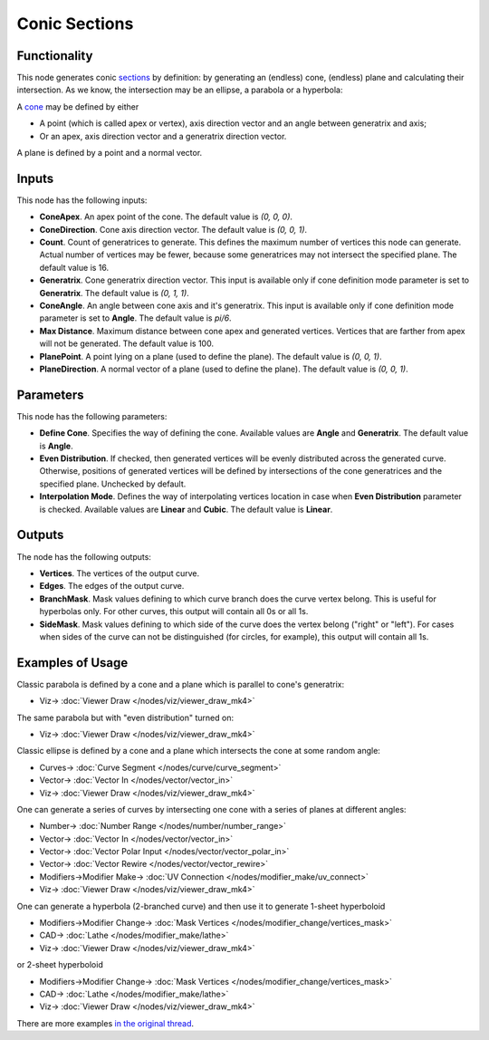 Conic Sections
==============

.. image:: https://user-images.githubusercontent.com/14288520/191024304-42fbb161-7e21-4937-b632-fd8b1ff8d60a.png
  :target: https://user-images.githubusercontent.com/14288520/191024304-42fbb161-7e21-4937-b632-fd8b1ff8d60a.png

.. image:: https://user-images.githubusercontent.com/14288520/191024313-4ef6ba13-f6ca-47e7-9917-f6c0ffbfaa5d.png
  :target: https://user-images.githubusercontent.com/14288520/191024313-4ef6ba13-f6ca-47e7-9917-f6c0ffbfaa5d.png

Functionality
-------------

This node generates conic sections_ by definition: by generating an (endless)
cone, (endless) plane and calculating their intersection. As we know, the
intersection may be an ellipse, a parabola or a hyperbola:

.. image:: https://upload.wikimedia.org/wikipedia/commons/thumb/d/d3/Conic_sections_with_plane.svg/1920px-Conic_sections_with_plane.svg.png

A cone_ may be defined by either

* A point (which is called apex or vertex), axis direction vector and an angle between generatrix and axis;
* Or an apex, axis direction vector and a generatrix direction vector.

A plane is defined by a point and a normal vector.

.. _sections: https://en.wikipedia.org/wiki/Conic_section
.. _cone: https://en.wikipedia.org/wiki/Cone

Inputs
------

This node has the following inputs:

- **ConeApex**. An apex point of the cone. The default value is `(0, 0, 0)`.
- **ConeDirection**. Cone axis direction vector. The default value is `(0, 0, 1)`.
- **Count**. Count of generatrices to generate. This defines the maximum number
  of vertices this node can generate. Actual number of vertices may be fewer,
  because some generatrices may not intersect the specified plane. The default
  value is 16.
- **Generatrix**. Cone generatrix direction vector. This input is available
  only if cone definition mode parameter is set to **Generatrix**. The default
  value is `(0, 1, 1)`.
- **ConeAngle**. An angle between cone axis and it's generatrix. This input is
  available only if cone definition mode parameter is set to **Angle**. The
  default value is `pi/6`.
- **Max Distance**. Maximum distance between cone apex and generated vertices.
  Vertices that are farther from apex will not be generated. The default value
  is 100.
- **PlanePoint**. A point lying on a plane (used to define the plane). The
  default value is `(0, 0, 1)`.
- **PlaneDirection**. A normal vector of a plane (used to define the plane).
  The default value is `(0, 0, 1)`.

Parameters
----------

This node has the following parameters:

- **Define Cone**. Specifies the way of defining the cone. Available values are
  **Angle** and **Generatrix**. The default value is **Angle**.
- **Even Distribution**. If checked, then generated vertices will be evenly
  distributed across the generated curve. Otherwise, positions of generated
  vertices will be defined by intersections of the cone generatrices and the
  specified plane. Unchecked by default.
- **Interpolation Mode**. Defines the way of interpolating vertices location in
  case when **Even Distribution** parameter is checked. Available values are
  **Linear** and **Cubic**. The default value is **Linear**.

Outputs
-------

The node has the following outputs:

- **Vertices**. The vertices of the output curve.
- **Edges**. The edges of the output curve.
- **BranchMask**. Mask values defining to which curve branch does the curve
  vertex belong. This is useful for hyperbolas only. For other curves, this
  output will contain all 0s or all 1s.
- **SideMask**. Mask values defining to which side of the curve does the vertex
  belong ("right" or "left"). For cases when sides of the curve can not be
  distinguished (for circles, for example), this output will contain all 1s.

Examples of Usage
-----------------

Classic parabola is defined by a cone and a plane which is parallel to cone's generatrix:

.. image:: https://user-images.githubusercontent.com/14288520/191026502-3dcb987b-e96a-464c-8136-87d45c748c6c.png
  :target: https://user-images.githubusercontent.com/14288520/191026502-3dcb987b-e96a-464c-8136-87d45c748c6c.png

* Viz-> :doc:`Viewer Draw </nodes/viz/viewer_draw_mk4>`

The same parabola but with "even distribution" turned on:

.. image:: https://user-images.githubusercontent.com/14288520/191027131-efbe2d50-5b75-4ce5-8204-c380ed9f6cbd.png
  :target: https://user-images.githubusercontent.com/14288520/191027131-efbe2d50-5b75-4ce5-8204-c380ed9f6cbd.png

* Viz-> :doc:`Viewer Draw </nodes/viz/viewer_draw_mk4>`

Classic ellipse is defined by a cone and a plane which intersects the cone at some random angle:

.. image:: https://user-images.githubusercontent.com/14288520/191028981-25da9d63-21dc-4529-84b7-e40fa6f45254.png
  :target: https://user-images.githubusercontent.com/14288520/191028981-25da9d63-21dc-4529-84b7-e40fa6f45254.png

* Curves-> :doc:`Curve Segment </nodes/curve/curve_segment>`
* Vector-> :doc:`Vector In </nodes/vector/vector_in>`
* Viz-> :doc:`Viewer Draw </nodes/viz/viewer_draw_mk4>`

One can generate a series of curves by intersecting one cone with a series of planes at different angles:

.. image:: https://user-images.githubusercontent.com/14288520/191033693-9ddaca46-614c-45b4-b038-e153e4230006.png
  :target: https://user-images.githubusercontent.com/14288520/191033693-9ddaca46-614c-45b4-b038-e153e4230006.png

* Number-> :doc:`Number Range </nodes/number/number_range>`
* Vector-> :doc:`Vector In </nodes/vector/vector_in>`
* Vector-> :doc:`Vector Polar Input </nodes/vector/vector_polar_in>`
* Vector-> :doc:`Vector Rewire </nodes/vector/vector_rewire>`
* Modifiers->Modifier Make-> :doc:`UV Connection </nodes/modifier_make/uv_connect>`
* Viz-> :doc:`Viewer Draw </nodes/viz/viewer_draw_mk4>`

One can generate a hyperbola (2-branched curve) and then use it to generate 1-sheet hyperboloid

.. image:: https://user-images.githubusercontent.com/14288520/191035609-4353b6d8-f1f8-4c60-8cb6-f9b5ba25103f.png
  :target: https://user-images.githubusercontent.com/14288520/191035609-4353b6d8-f1f8-4c60-8cb6-f9b5ba25103f.png

* Modifiers->Modifier Change-> :doc:`Mask Vertices </nodes/modifier_change/vertices_mask>`
* CAD-> :doc:`Lathe </nodes/modifier_make/lathe>`
* Viz-> :doc:`Viewer Draw </nodes/viz/viewer_draw_mk4>`

or 2-sheet hyperboloid

.. image:: https://user-images.githubusercontent.com/14288520/191035963-1cb09de2-dc4f-426a-b70a-faa3ad1dc263.png
  :target: https://user-images.githubusercontent.com/14288520/191035963-1cb09de2-dc4f-426a-b70a-faa3ad1dc263.png

* Modifiers->Modifier Change-> :doc:`Mask Vertices </nodes/modifier_change/vertices_mask>`
* CAD-> :doc:`Lathe </nodes/modifier_make/lathe>`
* Viz-> :doc:`Viewer Draw </nodes/viz/viewer_draw_mk4>`

There are more examples `in the original thread <https://github.com/nortikin/sverchok/pull/2636>`_.